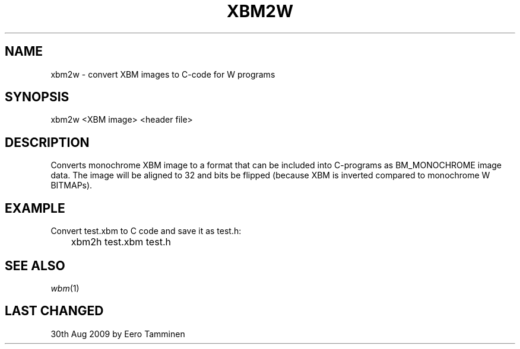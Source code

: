 .TH XBM2W 1 "Version 1, Release 4" "W Window System" "W PROGRAMS"
.SH NAME
xbm2w \- convert XBM images to C-code for W programs
.SH SYNOPSIS
xbm2w <XBM image> <header file>
.SH DESCRIPTION
Converts monochrome XBM image to a format that can be included into
C-programs as BM_MONOCHROME image data.  The image will be aligned to
32 and bits be flipped (because XBM is inverted compared to monochrome
W BITMAPs).
.SH EXAMPLE
Convert test.xbm to C code and save it as test.h:
.br
	xbm2h test.xbm test.h
.SH SEE ALSO
.IR wbm (1)
.SH LAST CHANGED
30th Aug 2009 by Eero Tamminen
